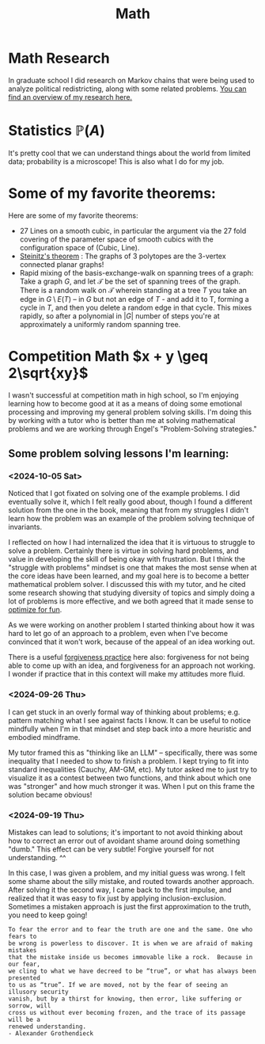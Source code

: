 #+title: Math

* Math Research

In graduate school I did research on Markov chains that were being used to analyze political redistricting, along with some related problems. [[file:GradSchoolResearch.org][You can find an overview of my research here.]]

* Statistics $\mathbb{P}(A)$

It's pretty cool that we can understand things about the world from limited data; probability is a microscope!
This is also what I do for my job.

* Some of my favorite theorems:

Here are some of my favorite theorems:
- 27 Lines on a smooth cubic, in particular the argument via the 27 fold covering of the parameter space of smooth cubics with the configuration space of (Cubic, Line).
- [[https://en.wikipedia.org/wiki/Steinitz%27s_theorem][Steinitz's theorem]] : The graphs of 3 polytopes are the 3-vertex connected planar graphs!
- Rapid mixing of the basis-exchange-walk on spanning trees of a graph: Take a graph $G$, and let $\mathcal{T}$ be the set of spanning trees of the graph. There is a random walk on $\mathcal{T}$ wherein standing at a tree $T$ you take an edge in $G \setminus E(T)$ -- in $G$ but not an edge of $T$ - and add it to T, forming a cycle in $T$,  and then you delete a random edge in that cycle. This mixes rapidly, so after a polynomial in $|G|$ number of steps you're at approximately a uniformly random spanning tree.

* Competition Math $x + y \geq 2\sqrt{xy}$

I wasn't successful at competition math in high school, so I'm enjoying learning how to become good at it as a means of doing some emotional processing and improving my general problem solving skills. I'm doing this by working with a tutor who is better than me at solving mathematical problems and we are working through Engel's "Problem-Solving strategies."

** Some problem solving lessons I'm learning:
*** <2024-10-05 Sat>
Noticed that I got fixated on solving one of the example problems. I did eventually solve it, which I felt really good about, though I found a different solution from the one in the book, meaning that from my struggles I didn't learn how the problem was an example of the problem solving technique of invariants.

I reflected on how I had internalized the idea that it is virtuous to struggle to solve a problem. Certainly there is virtue in solving hard problems, and value in developing the skill of being okay with frustration. But I think the "struggle with problems" mindset is one that makes the most sense when at the core ideas have been learned, and my goal here is to become a better mathematical problem solver. I discussed this with my tutor, and he cited some research showing that studying diversity of topics and simply doing a lot of problems is more effective, and we both agreed that it made sense to [[file:SoftwareDevelopment.org::*Fun][optimize for fun]].

As we were working on another problem I started thinking about how it was hard to let go of an approach to a problem, even when I've become convinced that it won't work, because of the appeal of an idea working out.

There is a useful [[file:Personal.org::*Meditation][forgiveness practice]] here also: forgiveness for not being able to come up with an idea, and forgiveness for an approach not working. I wonder if practice that in this context will make my attitudes more fluid.

*** <2024-09-26 Thu>

I can get stuck in an overly formal way of thinking about problems; e.g. pattern matching what I see against facts I know. It can be useful to notice mindfully when I'm in that mindset and step back into a more heuristic and embodied mindframe.

My tutor framed this as "thinking like an LLM" -- specifically, there was some inequality that I needed to show to finish a problem. I kept trying to fit into standard inequalities (Cauchy, AM-GM, etc). My tutor asked me to just try to visualize it as a contest between two functions, and think about which one was "stronger" and how much stronger it was. When I put on this frame the solution became obvious!

*** <2024-09-19 Thu>

Mistakes can lead to solutions; it's important to not avoid thinking about how to correct an error out of avoidant shame around doing something "dumb." This effect can be very subtle! Forgive yourself for not understanding. ^^

In this case, I was given a problem, and my initial guess was wrong. I felt some shame about the silly mistake, and routed towards another approach. After solving it the second way, I came back to the first impulse, and realized that it was easy to fix just by applying inclusion-exclusion. Sometimes a mistaken approach is just the first approximation to the truth, you need to keep going!

#+begin_src qoute
To fear the error and to fear the truth are one and the same. One who fears to
be wrong is powerless to discover. It is when we are afraid of making mistakes
that the mistake inside us becomes immovable like a rock.  Because in our fear,
we cling to what we have decreed to be “true”, or what has always been presented
to us as “true”. If we are moved, not by the fear of seeing an illusory security
vanish, but by a thirst for knowing, then error, like suffering or sorrow, will
cross us without ever becoming frozen, and the trace of its passage will be a
renewed understanding.
- Alexander Grothendieck
#+end_src
